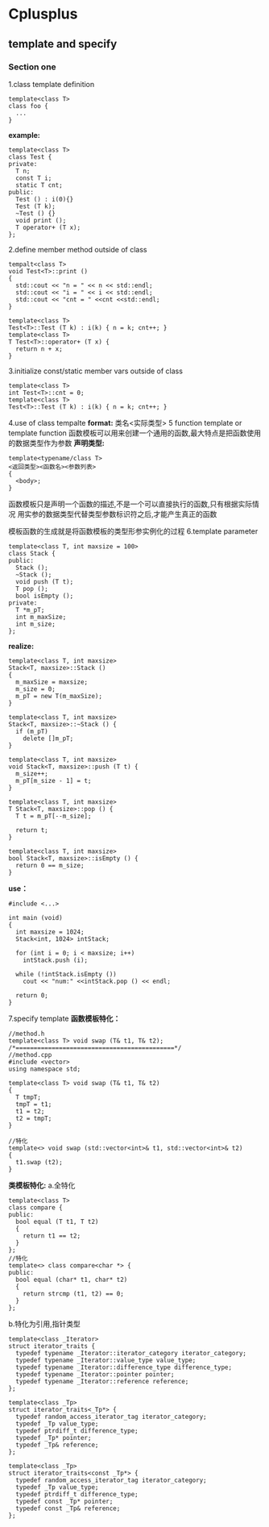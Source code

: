 * Cplusplus
** *template* and *specify*
*** Section one
1.class template definition
#+BEGIN_SRC C++
  template<class T>
  class foo {
    ...
  }
#+END_SRC

*example:*
#+BEGIN_SRC C++
  template<class T>
  class Test {
  private:
    T n;
    const T i;
    static T cnt;
  public:
    Test () : i(0){}
    Test (T k);
    ~Test () {}
    void print ();
    T operator+ (T x);
  };
#+END_SRC
2.define member method outside of class
#+BEGIN_SRC C++
  tempalt<class T>
  void Test<T>::print ()
  {
    std::cout << "n = " << n << std::endl;
    std::cout << "i = " << i << std::endl;
    std::cout << "cnt = " <<cnt <<std::endl;
  }

  template<class T>
  Test<T>::Test (T k) : i(k) { n = k; cnt++; }
  template<class T>
  T Test<T>::operator+ (T x) {
    return n + x;
  }
#+END_SRC
3.initialize const/static member vars outside of class
#+BEGIN_SRC C++
  template<class T>
  int Test<T>::cnt = 0;
  template<class T>
  Test<T>::Test (T k) : i(k) { n = k; cnt++; }
#+END_SRC
4.use of class tempalte
*format:* 类名<实际类型>
5 function template or template function
函数模板可以用来创建一个通用的函数,最大特点是把函数使用的数据类型作为参数
*声明类型:*
#+BEGIN_SRC C++
  template<typename/class T>
  <返回类型><函数名><参数列表>
  {
    <body>;
  }
#+END_SRC
函数模板只是声明一个函数的描述,不是一个可以直接执行的函数,只有根据实际情况
用实参的数据类型代替类型参数标识符之后,才能产生真正的函数

模板函数的生成就是将函数模板的类型形参实例化的过程
6.template parameter
#+BEGIN_SRC C++
  template<class T, int maxsize = 100>
  class Stack {
  public:
    Stack ();
    ~Stack ();
    void push (T t);
    T pop ();
    bool isEmpty ();
  private:
    T *m_pT;
    int m_maxSize;
    int m_size;
  };
#+END_SRC
*realize:*
#+BEGIN_SRC C++
  template<class T, int maxsize>
  Stack<T, maxsize>::Stack ()
  {
    m_maxSize = maxsize;
    m_size = 0;
    m_pT = new T(m_maxSize);
  }

  template<class T, int maxsize>
  Stack<T, maxsize>::~Stack () {
    if (m_pT)
      delete []m_pT;
  }

  template<class T, int maxsize>
  void Stack<T, maxsize>::push (T t) {
    m_size++;
    m_pT[m_size - 1] = t;
  }

  template<class T, int maxsize>
  T Stack<T, maxsize>::pop () {
    T t = m_pT[--m_size];

    return t;
  }

  template<class T, int maxsize>
  bool Stack<T, maxsize>::isEmpty () {
    return 0 == m_size;
  }
#+END_SRC

*use：*
#+BEGIN_SRC C++
  #include <...>

  int main (void)
  {
    int maxsize = 1024;
    Stack<int, 1024> intStack;

    for (int i = 0; i < maxsize; i++)
      intStack.push (i);

    while (!intStack.isEmpty ())
      cout << "num:" <<intStack.pop () << endl;

    return 0;
  }
#+END_SRC

7.specify template
*函数模板特化：*
#+BEGIN_SRC C++
  //method.h
  template<class T> void swap (T& t1, T& t2);
  /*============================================*/
  //method.cpp
  #include <vector>
  using namespace std;

  template<class T> void swap (T& t1, T& t2)
  {
    T tmpT;
    tmpT = t1;
    t1 = t2;
    t2 = tmpT;
  }

  //特化
  template<> void swap (std::vector<int>& t1, std::vector<int>& t2)
  {
    t1.swap (t2);
  }
#+END_SRC
*类模板特化:*
a.全特化
#+BEGIN_SRC C++
  template<class T>
  class compare {
  public:
    bool equal (T t1, T t2)
    {
      return t1 == t2;
    }
  };
  //特化
  template<> class compare<char *> {
  public:
    bool equal (char* t1, char* t2)
    {
      return strcmp (t1, t2) == 0;
    }
  };
#+END_SRC
b.特化为引用,指针类型
#+BEGIN_SRC C++
  template<class _Iterator>
  struct iterator_traits {
    typedef typename _Iterator::iterator_category iterator_category;
    typedef typename _Iterator::value_type value_type;
    typedef typename _Iterator::difference_type difference_type;
    typedef typename _Iterator::pointer pointer;
    typedef typename _Iterator::reference reference;
  };

  template<class _Tp>
  struct iterator_traits<_Tp*> {
    typedef random_access_iterator_tag iterator_category;
    typedef _Tp value_type;
    typedef ptrdiff_t difference_type;
    typedef _Tp* pointer;
    typedef _Tp& reference;
  };

  template<class _Tp>
  struct iterator_traits<const _Tp*> {
    typedef random_access_iterator_tag iterator_category;
    typedef _Tp value_type;
    typedef ptrdiff_t difference_type;
    typedef const _Tp* pointer;
    typedef const _Tp& reference;
  };
#+END_SRC
